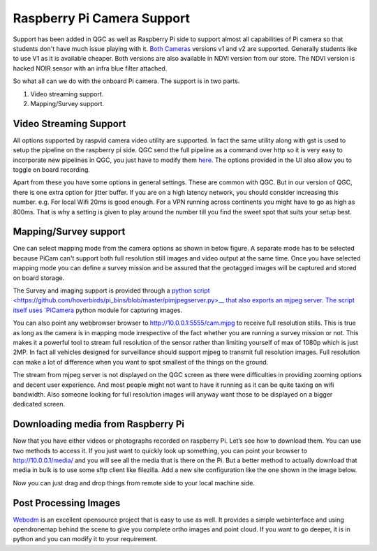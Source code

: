.. _Raspberry-Pi-Cam-Support:

===========================================
Raspberry Pi Camera Support
===========================================

Support has been added in QGC as well as Raspberry Pi side to support almost all capabilities of Pi camera so that students don't have much issue playing with it. `Both Cameras <https://www.raspberrypi.org/documentation/hardware/camera/>`__ versions v1 and v2 are supported. 
Generally students like to use V1 as it is available cheaper. Both versions are also available in NDVI version from our store. The NDVI version is hacked NOIR sensor with an infra blue filter attached.

So what all can we do with the onboard Pi camera. The support is in two parts. 

#. Video streaming support.
#. Mapping/Survey support.


Video Streaming Support
=========================
All options supported by raspvid camera video utility are supported. In fact the same utility along with gst is used to setup the pipeline on the raspberry pi side. QGC send the full pipeline as a command over http so it is very easy to incorporate new pipelines in QGC, you just have to modify them `here <https://github.com/hoverbirds/qgroundcontrol/blob/hoverbirds3.3/src/hb/nodeselector.cpp#L7>`__. The options provided in the UI also allow you to toggle on board recording.


.. image:: _images/video_streaming_options.png
    :target: _images/video_streaming_options.png
    

Apart from these you have some options in general settings. These are common with QGC. But in our version of QGC, there is one extra option for jitter buffer. If you are on a high latency network, you should consider increasing this number. e.g. For local Wifi 20ms is good enough. For a VPN running across continents you might have to go as high as 800ms. That is why a setting is given to play around the number till you find the sweet spot that suits your setup best.


.. image:: _images/jitter_setting.png
    :target: _images/jitter_setting.png


Mapping/Survey support
=========================================

 
One can select mapping mode from the camera options as shown in below figure. A separate mode has to be selected because PiCam can't support both full resolution still images and video output at the same time. Once you have selected mapping mode you can define a survey mission and be assured that the geotagged images will be captured and stored on board storage.


.. image:: _images/mapping_options.png
    :target: _images/mapping_options.png


The Survey and imaging support is provided through a `python script <https://github.com/hoverbirds/pi_bins/blob/master/pimjpegserver.py>__ that also exports an mjpeg server.  The script itself uses `PiCamera <https://picamera.readthedocs.io/en/release-1.13/>`__ python module for capturing images. 

You can also point any webbrowser browser to http://10.0.0.1:5555/cam.mjpg to receive full resolution stills. This is true as long as the camera is in mapping mode irrespective of the fact whether you are running a survey mission or not. This makes it a powerful tool to stream full resolution of the sensor rather than limiting yourself of max of 1080p which is just 2MP. In fact all vehicles designed for surveillance should support mjpeg to transmit full resolution images. Full resolution can make a lot of difference when you want to spot smallest of the things on the ground. 


.. image:: _images/mapping_browser.png
    :target: _images/mapping_browser.png


The stream from mjpeg server is not displayed on the QGC screen as there were difficulties in providing zooming options and decent user experience. And most people might not want to have it running as it can be quite taxing on wifi bandwidth. Also someone looking for full resolution images will anyway want those to be displayed on a bigger dedicated screen. 


Downloading media from Raspberry Pi
=======================================

Now that you have either videos or photographs recorded on raspberry Pi. Let’s see how to download them. You can use two methods to access it. If you just want to quickly look up something, you can point your browser to http://10.0.0.1/media/ and you will see all the media that is there on the Pi. 
But a better method to actually download that media in bulk is to use some sftp client like filezilla. Add a new site configuration like the one shown in the image below.


Now you can just drag and drop things from remote side to your local machine side.

.. image:: _images/filezilla.png
    :target: _images/filezilla.png


Post Processing Images
==========================
`Webodm <https://github.com/OpenDroneMap/WebODM>`__ is an excellent opensource project that is easy to use as well. It provides a simple webinterface and using opendronemap behind the scene to give you complete ortho images and point cloud. If you want to go deeper, it is in python and you can modify it to your requirement.
